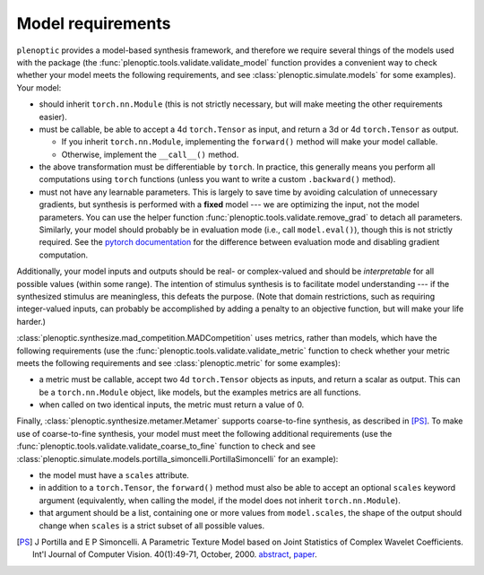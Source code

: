 .. _models:

Model requirements
******************

``plenoptic`` provides a model-based synthesis framework, and therefore we
require several things of the models used with the package (the
:func:`plenoptic.tools.validate.validate_model` function provides a convenient
way to check whether your model meets the following requirements, and see
:class:`plenoptic.simulate.models` for some examples). Your model:

* should inherit ``torch.nn.Module`` (this is not strictly necessary, but will
  make meeting the other requirements easier).
* must be callable, be able to accept a 4d ``torch.Tensor`` as input, and return
  a 3d or 4d ``torch.Tensor`` as output.

  * If you inherit ``torch.nn.Module``, implementing the ``forward()`` method
    will make your model callable.
  * Otherwise, implement the ``__call__()`` method.

* the above transformation must be differentiable by ``torch``. In practice,
  this generally means you perform all computations using ``torch`` functions
  (unless you want to write a custom ``.backward()`` method).
* must not have any learnable parameters. This is largely to save time by
  avoiding calculation of unnecessary gradients, but synthesis is performed with
  a **fixed** model --- we are optimizing the input, not the model parameters.
  You can use the helper function :func:`plenoptic.tools.validate.remove_grad`
  to detach all parameters. Similarly, your model should probably be in
  evaluation mode (i.e., call ``model.eval()``), though this is not strictly
  required. See the `pytorch documentation
  <https://pytorch.org/docs/stable/notes/autograd.html#locally-disable-grad-doc>`_
  for the difference between evaluation mode and disabling gradient computation.

Additionally, your model inputs and outputs should be real- or complex-valued
and should be *interpretable* for all possible values (within some range). The
intention of stimulus synthesis is to facilitate model understanding --- if the
synthesized stimulus are meaningless, this defeats the purpose. (Note that
domain restrictions, such as requiring integer-valued inputs, can probably be
accomplished by adding a penalty to an objective function, but will make your
life harder.)

:class:`plenoptic.synthesize.mad_competition.MADCompetition` uses metrics,
rather than models, which have the following requirements (use the
:func:`plenoptic.tools.validate.validate_metric` function to check whether your
metric meets the following requirements and see :class:`plenoptic.metric` for
some examples):

* a metric must be callable, accept two 4d ``torch.Tensor`` objects as inputs,
  and return a scalar as output. This can be a ``torch.nn.Module`` object, like
  models, but the examples metrics are all functions.
* when called on two identical inputs, the metric must return a value of 0.

Finally, :class:`plenoptic.synthesize.metamer.Metamer` supports coarse-to-fine
synthesis, as described in [PS]_. To make use of coarse-to-fine synthesis, your
model must meet the following additional requirements (use the
:func:`plenoptic.tools.validate.validate_coarse_to_fine` function to check and
see :class:`plenoptic.simulate.models.portilla_simoncelli.PortillaSimoncelli`
for an example):

* the model must have a ``scales`` attribute.
* in addition to a ``torch.Tensor``, the ``forward()`` method must also be able
  to accept an optional ``scales`` keyword argument (equivalently, when calling
  the model, if the model does not inherit ``torch.nn.Module``).
* that argument should be a list, containing one or more values from
  ``model.scales``, the shape of the output should change when ``scales`` is
  a strict subset of all possible values.

.. [PS] J Portilla and E P Simoncelli. A Parametric Texture Model based on Joint
        Statistics of Complex Wavelet Coefficients. Int'l Journal of Computer
        Vision. 40(1):49-71, October, 2000. `abstract
        <https://www.cns.nyu.edu/~eero/ABSTRACTS/portilla99-abstract.html>`_,
        `paper <https://www.cns.nyu.edu/~lcv/texture/>`_.
